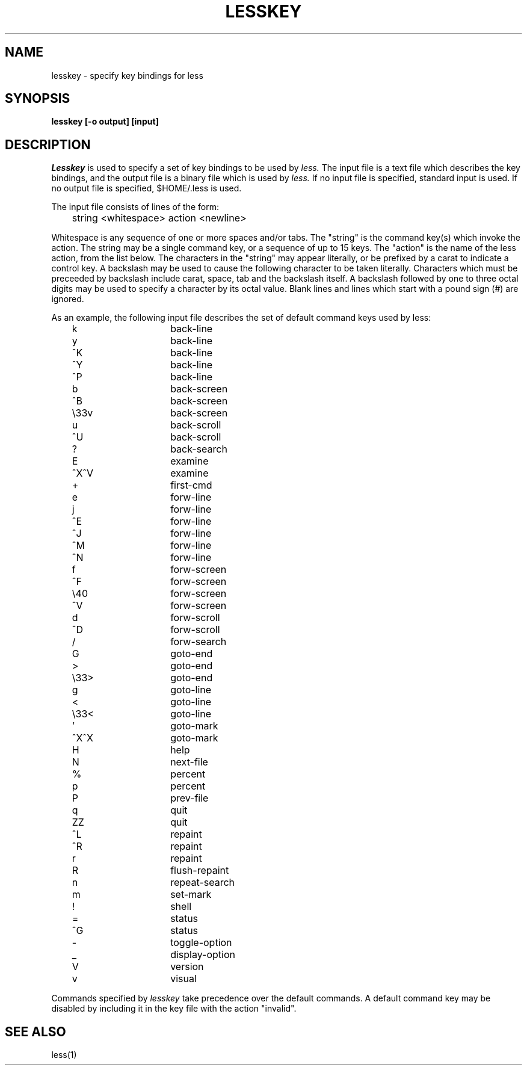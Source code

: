.\"
.\" Copyright (c) 1988 Mark Nudleman
.\" Copyright (c) 1988 Regents of the University of California.
.\" All rights reserved.
.\"
.\" Redistribution and use in source and binary forms are permitted
.\" provided that the above copyright notice and this paragraph are
.\" duplicated in all such forms and that any documentation,
.\" advertising materials, and other materials related to such
.\" distribution and use acknowledge that the software was developed
.\" by Mark Nudleman and the University of California, Berkeley.  The
.\" name of Mark Nudleman or the
.\" University may not be used to endorse or promote products derived
.\" from this software without specific prior written permission.
.\" THIS SOFTWARE IS PROVIDED ``AS IS'' AND WITHOUT ANY EXPRESS OR
.\" IMPLIED WARRANTIES, INCLUDING, WITHOUT LIMITATION, THE IMPLIED
.\" WARRANTIES OF MERCHANTIBILITY AND FITNESS FOR A PARTICULAR PURPOSE.
.\"
.\"	@(#)lesskey.1	5.2 (Berkeley) 7/25/88
.\"
.TH LESSKEY 1
.SH NAME
lesskey \- specify key bindings for less
.SH SYNOPSIS
.B "lesskey [-o output] [input]"
.SH DESCRIPTION
.I Lesskey
is used to specify a set of key bindings to be used by 
.I less.
The input file is a text file which describes the key bindings,
and the output file is a binary file which is used by 
.I less.
If no input file is specified, standard input is used.
If no output file is specified, $HOME/.less is used.
.PP
The input file consists of lines of the form:
.sp
	string <whitespace> action <newline>
.sp
Whitespace is any sequence of one or more spaces and/or tabs.
The "string" is the command key(s) which invoke the action.
The string may be a single command key, or a sequence of up to 15 keys.
The "action" is the name of the less action, from the list below.
The characters in the "string" may appear literally, or be
prefixed by a carat to indicate a control key.
A backslash may be used to cause the following character
to be taken literally.
Characters which must be preceeded by backslash include
carat, space, tab and the backslash itself.
A backslash followed by one to three octal digits may be used to
specify a character by its octal value.
Blank lines and lines which start with a pound sign (#) are ignored.
.PP
As an example, the following input file describes the set of
default command keys used by less:
.sp
.nf
	k			back-line
	y			back-line
	^K			back-line
	^Y			back-line
	^P			back-line
	b			back-screen
	^B			back-screen
	\\33v			back-screen
	u			back-scroll
	^U			back-scroll
	?			back-search
	E			examine
	^X^V			examine
	+			first-cmd
	e			forw-line
	j			forw-line
	^E			forw-line
	^J			forw-line
	^M			forw-line
	^N			forw-line
	f			forw-screen
	^F			forw-screen
	\\40			forw-screen
	^V			forw-screen
	d			forw-scroll
	^D			forw-scroll
	/			forw-search
	G			goto-end
	>			goto-end
	\\33>			goto-end
	g			goto-line
	<			goto-line
	\\33<			goto-line
	'			goto-mark
	^X^X			goto-mark
	H			help
	N			next-file
	%			percent
	p			percent
	P			prev-file
	q			quit
	ZZ			quit
	^L			repaint
	^R			repaint
	r			repaint
	R			flush-repaint
	n			repeat-search
	m			set-mark
	!			shell
	=			status
	^G			status
	-			toggle-option
	_			display-option
	V			version
	v			visual
.fi
.sp
Commands specified by
.I lesskey
take precedence over the default commands.
A default command key may be disabled by including it in the
key file with the action "invalid".

.SH "SEE ALSO"
less(1)

